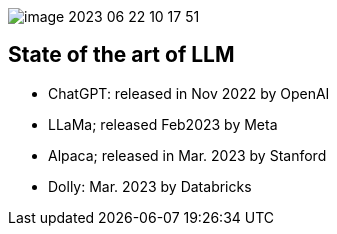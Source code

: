 image::./assets/media/README/image_2023-06-22-10-17-51_.png[]




== State of the art of LLM

* ChatGPT: released in Nov 2022 by OpenAI
* LLaMa; released Feb2023 by Meta 
* Alpaca; released in Mar. 2023 by Stanford
* Dolly: Mar. 2023 by Databricks


